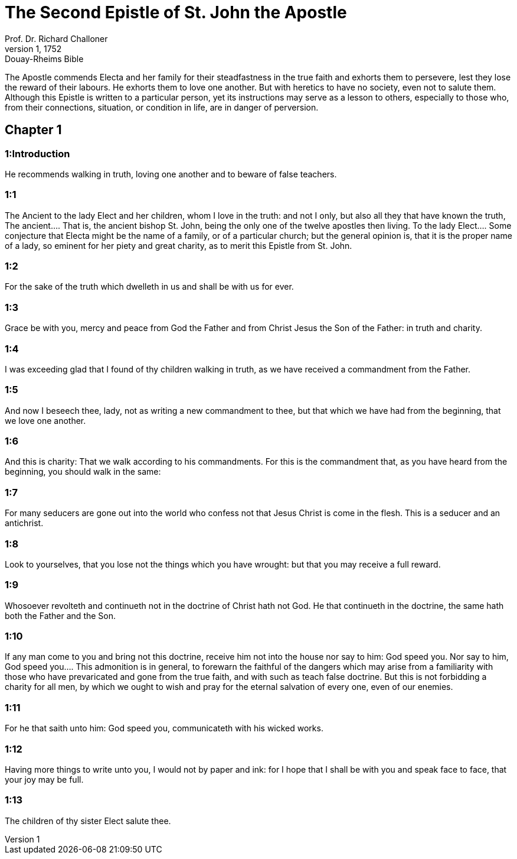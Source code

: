 = The Second Epistle of St. John the Apostle
Prof. Dr. Richard Challoner
1, 1752: Douay-Rheims Bible
:title-logo-image: image:https://i.nostr.build/CHxPTVVe4meAwmKz.jpg[Bible Cover]
:description: New Testament

The Apostle commends Electa and her family for their steadfastness in the true faith and exhorts them to persevere, lest they lose the reward of their labours. He exhorts them to love one another. But with heretics to have no society, even not to salute them. Although this Epistle is written to a particular person, yet its instructions may serve as a lesson to others, especially to those who, from their connections, situation, or condition in life, are in danger of perversion.   

== Chapter 1

[discrete] 
=== 1:Introduction
He recommends walking in truth, loving one another and to beware of false teachers.  

[discrete] 
=== 1:1
The Ancient to the lady Elect and her children, whom I love in the truth: and not I only, but also all they that have known the truth,  The ancient.... That is, the ancient bishop St. John, being the only one of the twelve apostles then living. To the lady Elect.... Some conjecture that Electa might be the name of a family, or of a particular church; but the general opinion is, that it is the proper name of a lady, so eminent for her piety and great charity, as to merit this Epistle from St. John.  

[discrete] 
=== 1:2
For the sake of the truth which dwelleth in us and shall be with us for ever.  

[discrete] 
=== 1:3
Grace be with you, mercy and peace from God the Father and from Christ Jesus the Son of the Father: in truth and charity.  

[discrete] 
=== 1:4
I was exceeding glad that I found of thy children walking in truth, as we have received a commandment from the Father.  

[discrete] 
=== 1:5
And now I beseech thee, lady, not as writing a new commandment to thee, but that which we have had from the beginning, that we love one another.  

[discrete] 
=== 1:6
And this is charity: That we walk according to his commandments. For this is the commandment that, as you have heard from the beginning, you should walk in the same:  

[discrete] 
=== 1:7
For many seducers are gone out into the world who confess not that Jesus Christ is come in the flesh. This is a seducer and an antichrist.  

[discrete] 
=== 1:8
Look to yourselves, that you lose not the things which you have wrought: but that you may receive a full reward.  

[discrete] 
=== 1:9
Whosoever revolteth and continueth not in the doctrine of Christ hath not God. He that continueth in the doctrine, the same hath both the Father and the Son.  

[discrete] 
=== 1:10
If any man come to you and bring not this doctrine, receive him not into the house nor say to him: God speed you.  Nor say to him, God speed you.... This admonition is in general, to forewarn the faithful of the dangers which may arise from a familiarity with those who have prevaricated and gone from the true faith, and with such as teach false doctrine. But this is not forbidding a charity for all men, by which we ought to wish and pray for the eternal salvation of every one, even of our enemies.  

[discrete] 
=== 1:11
For he that saith unto him: God speed you, communicateth with his wicked works.  

[discrete] 
=== 1:12
Having more things to write unto you, I would not by paper and ink: for I hope that I shall be with you and speak face to face, that your joy may be full.  

[discrete] 
=== 1:13
The children of thy sister Elect salute thee.